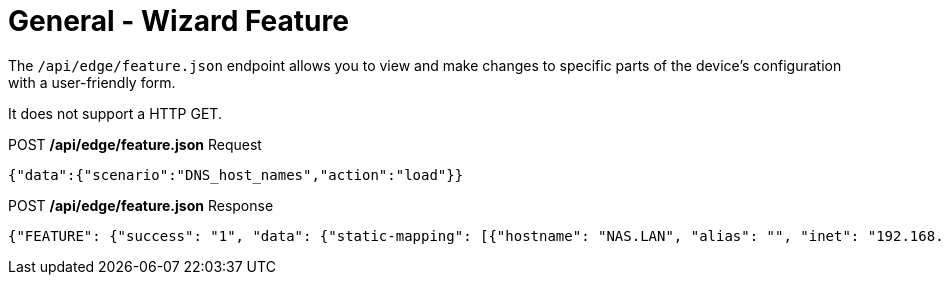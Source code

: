 = General - Wizard Feature
:toc: preamble

The `/api/edge/feature.json` endpoint allows you to view and make changes to specific parts of the device's configuration with a user-friendly form.

It does not support a HTTP GET.

.POST */api/edge/feature.json* Request
[source,json]
----
{"data":{"scenario":"DNS_host_names","action":"load"}}
----

.POST */api/edge/feature.json* Response
[source,json]
----
{"FEATURE": {"success": "1", "data": {"static-mapping": [{"hostname": "NAS.LAN", "alias": "", "inet": "192.168.0.100"}, {"hostname": "Router.LAN", "alias": "", "inet": "192.168.0.254"}], "dynamic-mapping": [{"dname": "ULTRABOOK", "dpool": "LAN1", "dinet": "192.168.0.1", "dinfo": "static-IP"}, {"dname": "GuestLaptop", "dpool": "LAN1", "dinet": "192.168.0.165", "dinfo": ""}, {"dname": "MikroTik", "dpool": "LAN1", "dinet": "192.168.0.100", "dinfo": "static-IP"}]}}, "success": true}
----